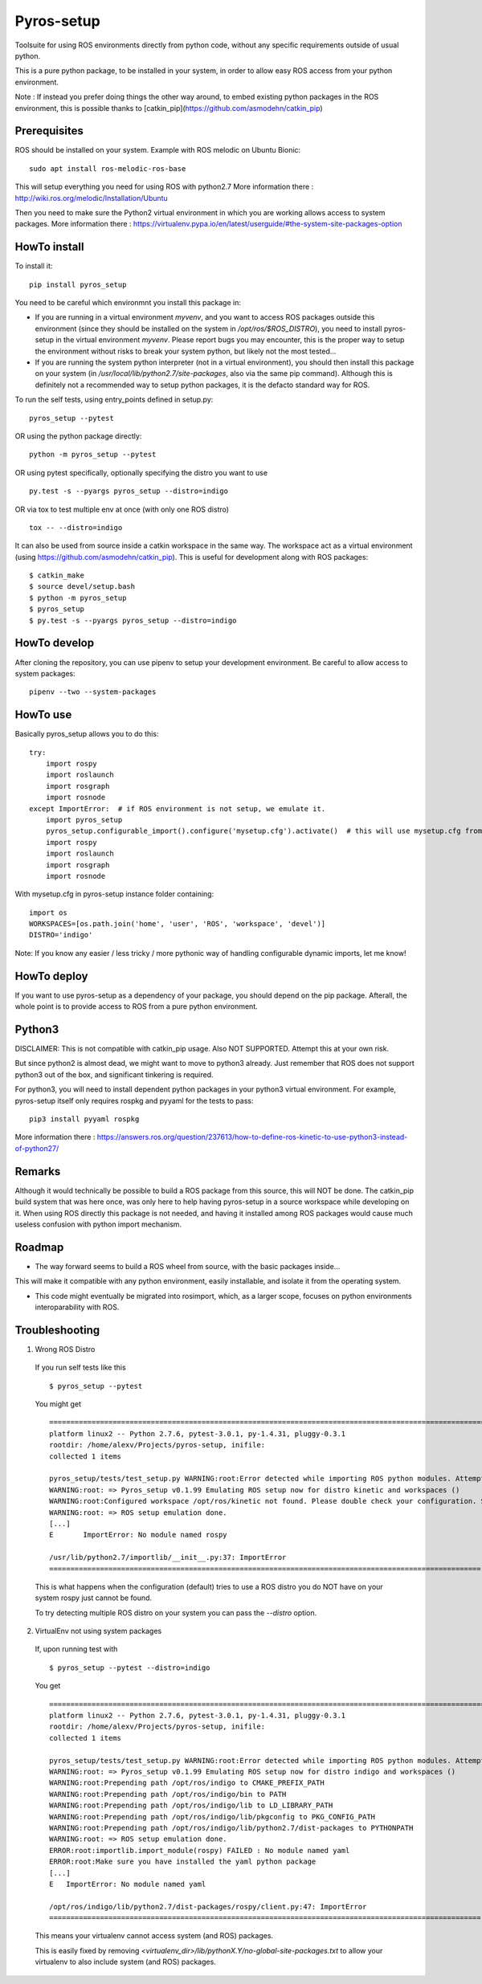 Pyros-setup
===========

.. image:: https://travis-ci.org/asmodehn/pyros-setup.svg?branch=master
    :target: https://travis-ci.org/asmodehn/pyros-setup

Toolsuite for using ROS environments directly from python code, without any specific requirements outside of usual python.

This is a pure python package, to be installed in your system, in order to allow easy ROS access from your python environment.

Note : If instead you prefer doing things the other way around, to embed existing python packages in the ROS environment, this is possible thanks to [catkin_pip](https://github.com/asmodehn/catkin_pip)

Prerequisites
^^^^^^^^^^^^^

ROS should be installed on your system.
Example with ROS melodic on Ubuntu Bionic::

  sudo apt install ros-melodic-ros-base

This will setup everything you need for using ROS with python2.7
More information there : http://wiki.ros.org/melodic/Installation/Ubuntu

Then you need to make sure the Python2 virtual environment in which you are working allows access to system packages.
More information there : https://virtualenv.pypa.io/en/latest/userguide/#the-system-site-packages-option


HowTo install
^^^^^^^^^^^^^

To install it::

  pip install pyros_setup

You need to be careful which environmnt you install this package in:

- If you are running in a virtual environment `myvenv`, and you want to access ROS packages outside this environment (since they should be installed on the system in `/opt/ros/$ROS_DISTRO`), you need to install pyros-setup in the virtual environment `myvenv`. Please report bugs you may encounter, this is the proper way to setup the environment without risks to break your system python, but likely not the most tested...
- If you are running the system python interpreter (not in a virtual environment), you should then install this package on your system (in `/usr/local/lib/python2.7/site-packages`, also via the same pip command). Although this is definitely not a recommended way to setup python packages, it is the defacto standard way for ROS.

To run the self tests, using entry_points defined in setup.py::

  pyros_setup --pytest

OR using the python package directly::

  python -m pyros_setup --pytest

OR using pytest specifically, optionally specifying the distro you want to use ::

  py.test -s --pyargs pyros_setup --distro=indigo

OR via tox to test multiple env at once (with only one ROS distro) ::

  tox -- --distro=indigo

It can also be used from source inside a catkin workspace in the same way.
The workspace act as a virtual environment (using https://github.com/asmodehn/catkin_pip).
This is useful for development along with ROS packages::

  $ catkin_make
  $ source devel/setup.bash
  $ python -m pyros_setup
  $ pyros_setup
  $ py.test -s --pyargs pyros_setup --distro=indigo


HowTo develop
^^^^^^^^^^^^^

After cloning the repository, you can use pipenv to setup your development environment.
Be careful to allow access to system packages::

  pipenv --two --system-packages

HowTo use
^^^^^^^^^

Basically pyros_setup allows you to do this::

  try:
      import rospy
      import roslaunch
      import rosgraph
      import rosnode
  except ImportError:  # if ROS environment is not setup, we emulate it.
      import pyros_setup
      pyros_setup.configurable_import().configure('mysetup.cfg').activate()  # this will use mysetup.cfg from pyros-setup instance folder
      import rospy
      import roslaunch
      import rosgraph
      import rosnode

With mysetup.cfg in pyros-setup instance folder containing::

  import os
  WORKSPACES=[os.path.join('home', 'user', 'ROS', 'workspace', 'devel')]
  DISTRO='indigo'


Note: If you know any easier / less tricky / more pythonic way of handling configurable dynamic imports, let me know!

HowTo deploy
^^^^^^^^^^^^

If you want to use pyros-setup as a dependency of your package, you should depend on the pip package.
Afterall, the whole point is to provide access to ROS from a pure python environment.


Python3
^^^^^^^

DISCLAIMER: This is not compatible with catkin_pip usage. Also NOT SUPPORTED.
Attempt this at your own risk.

But since python2 is almost dead, we might want to move to python3 already.
Just remember that ROS does not support python3 out of the box, and significant tinkering is required.

For python3, you will need to install dependent python packages in your python3 virtual environment.
For example, pyros-setup itself only requires rospkg and pyyaml for the tests to pass::

  pip3 install pyyaml rospkg


More information there : https://answers.ros.org/question/237613/how-to-define-ros-kinetic-to-use-python3-instead-of-python27/


Remarks
^^^^^^^

Although it would technically be possible to build a ROS package from this source, this will NOT be done.
The catkin_pip build system that was here once, was only here to help having pyros-setup in a source workspace while developing on it.
When using ROS directly this package is not needed, and having it installed among ROS packages would cause much useless confusion with python import mechanism.


Roadmap
^^^^^^^

- The way forward seems to build a ROS wheel from source, with the basic packages inside...
This will make it compatible with any python environment, easily installable, and isolate it from the operating system.

- This code might eventually be migrated into rosimport, which, as a larger scope, focuses on python environments interoparability with ROS.

Troubleshooting
^^^^^^^^^^^^^^^

1. Wrong ROS Distro

  If you run self tests like this ::

    $ pyros_setup --pytest

  You might get ::

    ========================================================================================================= test session starts =========================================================================================================
    platform linux2 -- Python 2.7.6, pytest-3.0.1, py-1.4.31, pluggy-0.3.1
    rootdir: /home/alexv/Projects/pyros-setup, inifile:
    collected 1 items

    pyros_setup/tests/test_setup.py WARNING:root:Error detected while importing ROS python modules. Attempting fix via ROS setup emulation...
    WARNING:root: => Pyros_setup v0.1.99 Emulating ROS setup now for distro kinetic and workspaces ()
    WARNING:root:Configured workspace /opt/ros/kinetic not found. Please double check your configuration. Skipping...
    WARNING:root: => ROS setup emulation done.
    [...]
    E       ImportError: No module named rospy

    /usr/lib/python2.7/importlib/__init__.py:37: ImportError
    ====================================================================================================== 1 failed in 0.02 seconds =======================================================================================================

  This is what happens when the configuration (default) tries to use a ROS distro you do NOT have on your system
  rospy just cannot be found.

  To try detecting multiple ROS distro on your system you can pass the `--distro` option.

2. VirtualEnv not using system packages

  If, upon running test with ::

    $ pyros_setup --pytest --distro=indigo

  You get ::

    ========================================================================================================= test session starts =========================================================================================================
    platform linux2 -- Python 2.7.6, pytest-3.0.1, py-1.4.31, pluggy-0.3.1
    rootdir: /home/alexv/Projects/pyros-setup, inifile:
    collected 1 items

    pyros_setup/tests/test_setup.py WARNING:root:Error detected while importing ROS python modules. Attempting fix via ROS setup emulation...
    WARNING:root: => Pyros_setup v0.1.99 Emulating ROS setup now for distro indigo and workspaces ()
    WARNING:root:Prepending path /opt/ros/indigo to CMAKE_PREFIX_PATH
    WARNING:root:Prepending path /opt/ros/indigo/bin to PATH
    WARNING:root:Prepending path /opt/ros/indigo/lib to LD_LIBRARY_PATH
    WARNING:root:Prepending path /opt/ros/indigo/lib/pkgconfig to PKG_CONFIG_PATH
    WARNING:root:Prepending path /opt/ros/indigo/lib/python2.7/dist-packages to PYTHONPATH
    WARNING:root: => ROS setup emulation done.
    ERROR:root:importlib.import_module(rospy) FAILED : No module named yaml
    ERROR:root:Make sure you have installed the yaml python package
    [...]
    E   ImportError: No module named yaml

    /opt/ros/indigo/lib/python2.7/dist-packages/rospy/client.py:47: ImportError
    ====================================================================================================== 1 failed in 0.03 seconds =======================================================================================================

  This means your virtualenv cannot access system (and ROS) packages.

  This is easily fixed by removing `<virtualenv_dir>/lib/pythonX.Y/no-global-site-packages.txt` to allow your virtualenv to also include system (and ROS) packages.
